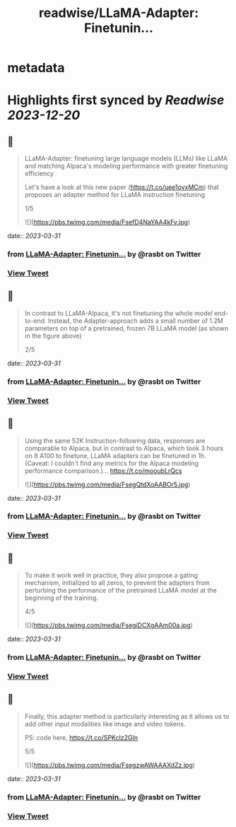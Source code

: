 :PROPERTIES:
:title: readwise/LLaMA-Adapter: Finetunin...
:END:


* metadata
:PROPERTIES:
:author: [[rasbt on Twitter]]
:full-title: "LLaMA-Adapter: Finetunin..."
:category: [[tweets]]
:url: https://twitter.com/rasbt/status/1641457696074334209
:image-url: https://pbs.twimg.com/profile_images/1661187442043486209/a3E4t1eV.jpg
:END:

* Highlights first synced by [[Readwise]] [[2023-12-20]]
** 📌
#+BEGIN_QUOTE
LLaMA-Adapter: finetuning large language models (LLMs) like LLaMA and matching Alpaca's modeling performance with greater finetuning efficiency

Let's have a look at this new paper (https://t.co/uee1oyxMCm) that proposes an adapter method for LLaMA instruction finetuning

1/5 

![](https://pbs.twimg.com/media/FsefD4NaYAA4kFv.jpg) 
#+END_QUOTE
    date:: [[2023-03-31]]
*** from _LLaMA-Adapter: Finetunin..._ by @rasbt on Twitter
*** [[https://twitter.com/rasbt/status/1641457696074334209][View Tweet]]
** 📌
#+BEGIN_QUOTE
In contrast to LLaMA-Alpaca, it's not finetuning the whole model end-to-end. Instead, the Adapter-approach adds a small number of 1.2M parameters on top of a pretrained, frozen 7B LLaMA model (as shown in the figure above)

2/5 
#+END_QUOTE
    date:: [[2023-03-31]]
*** from _LLaMA-Adapter: Finetunin..._ by @rasbt on Twitter
*** [[https://twitter.com/rasbt/status/1641457697655496704][View Tweet]]
** 📌
#+BEGIN_QUOTE
Using the same 52K Instruction-following data, responses are comparable to Alpaca, but in contrast to Alpaca, which took 3 hours on 8 A100 to finetune, LLaMA adapters can be finetuned in 1h.
 (Caveat: I couldn't find any metrics for the Alpaca modeling performance comparison.)… https://t.co/mooubLrQcs 

![](https://pbs.twimg.com/media/FsegQtdXoAABOr5.jpg) 
#+END_QUOTE
    date:: [[2023-03-31]]
*** from _LLaMA-Adapter: Finetunin..._ by @rasbt on Twitter
*** [[https://twitter.com/rasbt/status/1641457699316432897][View Tweet]]
** 📌
#+BEGIN_QUOTE
To make it work well in practice, they also propose a gating mechanism, initialized to all zeros, to prevent the adapters from perturbing the performance of the pretrained LLaMA model at the beginning of the training.

4/5 

![](https://pbs.twimg.com/media/FsegiDCXgAAm00a.jpg) 
#+END_QUOTE
    date:: [[2023-03-31]]
*** from _LLaMA-Adapter: Finetunin..._ by @rasbt on Twitter
*** [[https://twitter.com/rasbt/status/1641457701338116102][View Tweet]]
** 📌
#+BEGIN_QUOTE
Finally, this adapter method is particularly interesting as it allows us to add other input modalities like image and video tokens.

PS: code here, https://t.co/SPKcIz2GIn

5/5 

![](https://pbs.twimg.com/media/FsegzwAWAAAXdZz.jpg) 
#+END_QUOTE
    date:: [[2023-03-31]]
*** from _LLaMA-Adapter: Finetunin..._ by @rasbt on Twitter
*** [[https://twitter.com/rasbt/status/1641457702999138305][View Tweet]]